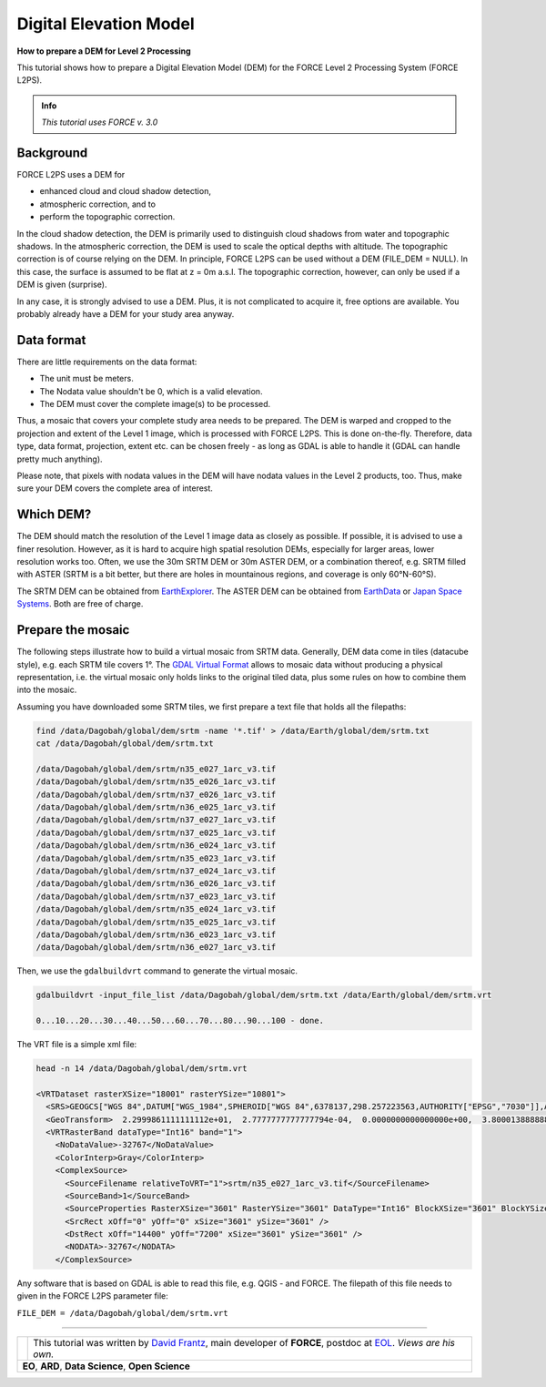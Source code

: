 .. _tut-dem:

Digital Elevation Model
=======================

**How to prepare a DEM for Level 2 Processing**

This tutorial shows how to prepare a Digital Elevation Model (DEM) for the FORCE Level 2 Processing System (FORCE L2PS).

.. admonition:: Info

   *This tutorial uses FORCE v. 3.0*


Background
----------

FORCE L2PS uses a DEM for 

- enhanced cloud and cloud shadow detection, 
- atmospheric correction, and to 
- perform the topographic correction.

In the cloud shadow detection, the DEM is primarily used to distinguish cloud shadows from water and topographic shadows.
In the atmospheric correction, the DEM is used to scale the optical depths with altitude.
The topographic correction is of course relying on the DEM.
In principle, FORCE L2PS can be used without a DEM (FILE_DEM = NULL).
In this case, the surface is assumed to be flat at z = 0m a.s.l.
The topographic correction, however, can only be used if a DEM is given (surprise).

In any case, it is strongly advised to use a DEM.
Plus, it is not complicated to acquire it, free options are available.
You probably already have a DEM for your study area anyway.


Data format
-----------

There are little requirements on the data format:

- The unit must be meters.
- The Nodata value shouldn't be 0, which is a valid elevation.
- The DEM must cover the complete image(s) to be processed.

Thus, a mosaic that covers your complete study area needs to be prepared.
The DEM is warped and cropped to the projection and extent of the Level 1 image, which is processed with FORCE L2PS.
This is done on-the-fly.
Therefore, data type, data format, projection, extent etc.
can be chosen freely - as long as GDAL is able to handle it (GDAL can handle pretty much anything).

Please note, that pixels with nodata values in the DEM will have nodata values in the Level 2 products, too.
Thus, make sure your DEM covers the complete area of interest.


Which DEM?
----------

The DEM should match the resolution of the Level 1 image data as closely as possible.
If possible, it is advised to use a finer resolution.
However, as it is hard to acquire high spatial resolution DEMs, especially for larger areas, lower resolution works too.
Often, we use the 30m SRTM DEM or 30m ASTER DEM, or a combination thereof, e.g. SRTM filled with ASTER (SRTM is a bit better, but there are holes in mountainous regions, and coverage is only 60°N-60°S).

The SRTM DEM can be obtained from `EarthExplorer <https://earthexplorer.usgs.gov/>`_.
The ASTER DEM can be obtained from `EarthData <https://search.earthdata.nasa.gov/search/>`_ or `Japan Space Systems <https://ssl.jspacesystems.or.jp/ersdac/GDEM/E/>`_.
Both are free of charge.


Prepare the mosaic
------------------

The following steps illustrate how to build a virtual mosaic from SRTM data.
Generally, DEM data come in tiles (datacube style), e.g. each SRTM tile covers 1°.
The `GDAL Virtual Format <gdal.org/drivers/raster/vrt.html>`_ allows to mosaic data without producing a physical representation, i.e. the virtual mosaic only holds links to the original tiled data, plus some rules on how to combine them into the mosaic.

Assuming you have downloaded some SRTM tiles, we first prepare a text file that holds all the filepaths:

.. code-block:: bash

   find /data/Dagobah/global/dem/srtm -name '*.tif' > /data/Earth/global/dem/srtm.txt
   cat /data/Dagobah/global/dem/srtm.txt

   /data/Dagobah/global/dem/srtm/n35_e027_1arc_v3.tif
   /data/Dagobah/global/dem/srtm/n35_e026_1arc_v3.tif
   /data/Dagobah/global/dem/srtm/n37_e026_1arc_v3.tif
   /data/Dagobah/global/dem/srtm/n36_e025_1arc_v3.tif
   /data/Dagobah/global/dem/srtm/n37_e027_1arc_v3.tif
   /data/Dagobah/global/dem/srtm/n37_e025_1arc_v3.tif
   /data/Dagobah/global/dem/srtm/n36_e024_1arc_v3.tif
   /data/Dagobah/global/dem/srtm/n35_e023_1arc_v3.tif
   /data/Dagobah/global/dem/srtm/n37_e024_1arc_v3.tif
   /data/Dagobah/global/dem/srtm/n36_e026_1arc_v3.tif
   /data/Dagobah/global/dem/srtm/n37_e023_1arc_v3.tif
   /data/Dagobah/global/dem/srtm/n35_e024_1arc_v3.tif
   /data/Dagobah/global/dem/srtm/n35_e025_1arc_v3.tif
   /data/Dagobah/global/dem/srtm/n36_e023_1arc_v3.tif
   /data/Dagobah/global/dem/srtm/n36_e027_1arc_v3.tif


Then, we use the ``gdalbuildvrt`` command to generate the virtual mosaic.

.. code-block:: bash

   gdalbuildvrt -input_file_list /data/Dagobah/global/dem/srtm.txt /data/Earth/global/dem/srtm.vrt

   0...10...20...30...40...50...60...70...80...90...100 - done.


The VRT file is a simple xml file:

.. code-block:: bash

   head -n 14 /data/Dagobah/global/dem/srtm.vrt

   <VRTDataset rasterXSize="18001" rasterYSize="10801">
     <SRS>GEOGCS["WGS 84",DATUM["WGS_1984",SPHEROID["WGS 84",6378137,298.257223563,AUTHORITY["EPSG","7030"]],AUTHORITY["EPSG","6326"]],PRIMEM["Greenwich",0],UNIT["degree",0.0174532925199433],AUTHORITY["EPSG","4326"]]</SRS>
     <GeoTransform>  2.2999861111111112e+01,  2.7777777777777794e-04,  0.0000000000000000e+00,  3.8000138888888891e+01,  0.0000000000000000e+00, -2.7777777777777794e-04</GeoTransform>
     <VRTRasterBand dataType="Int16" band="1">
       <NoDataValue>-32767</NoDataValue>
       <ColorInterp>Gray</ColorInterp>
       <ComplexSource>
         <SourceFilename relativeToVRT="1">srtm/n35_e027_1arc_v3.tif</SourceFilename>
         <SourceBand>1</SourceBand>
         <SourceProperties RasterXSize="3601" RasterYSize="3601" DataType="Int16" BlockXSize="3601" BlockYSize="1" />
         <SrcRect xOff="0" yOff="0" xSize="3601" ySize="3601" />
         <DstRect xOff="14400" yOff="7200" xSize="3601" ySize="3601" />
         <NODATA>-32767</NODATA>
       </ComplexSource>


Any software that is based on GDAL is able to read this file, e.g. QGIS - and FORCE.
The filepath of this file needs to given in the FORCE L2PS parameter file:

``FILE_DEM = /data/Dagobah/global/dem/srtm.vrt``


------------

.. |author-pic| image:: profile/dfrantz.jpg

+--------------+--------------------------------------------------------------------------------+
+ |author-pic| + This tutorial was written by                                                   +
+              + `David Frantz <https://davidfrantz.github.io>`_,                               +
+              + main developer of **FORCE**,                                                   +
+              + postdoc at `EOL <https://www.geographie.hu-berlin.de/en/professorships/eol>`_. +
+              + *Views are his own.*                                                           +
+--------------+--------------------------------------------------------------------------------+
+ **EO**, **ARD**, **Data Science**, **Open Science**                                           +
+--------------+--------------------------------------------------------------------------------+

